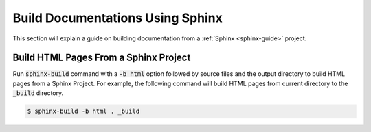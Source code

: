 Build Documentations Using Sphinx
=================================

This section will explain a guide on building documentation from a :ref:`Sphinx <sphinx-guide>` project.

.. seealso::

   `Getting started on Sphinx <https://www.sphinx-doc.org/en/master/usage/quickstart.html>`_ on the official Sphinx documentation.

Build HTML Pages From a Sphinx Project
--------------------------------------

Run :code:`sphinx-build` command with a :code:`-b html` option followed by source files and the output directory to build HTML pages from a Sphinx Project.
For example, the following command will build HTML pages from current directory to the :code:`_build` directory.

.. code-block:: bash

   $ sphinx-build -b html . _build
